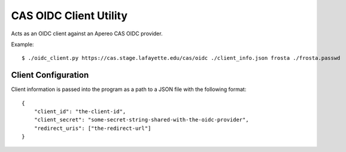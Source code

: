 
CAS OIDC Client Utility
=======================

Acts as an OIDC client against an Apereo CAS OIDC provider.


Example::

    $ ./oidc_client.py https://cas.stage.lafayette.edu/cas/oidc ./client_info.json frosta ./frosta.passwd

Client Configuration
--------------------

Client information is passed into the program as a path to a JSON file with the following format::


    {
        "client_id": "the-client-id",
        "client_secret": "some-secret-string-shared-with-the-oidc-provider",
        "redirect_uris": ["the-redirect-url"]
    }

